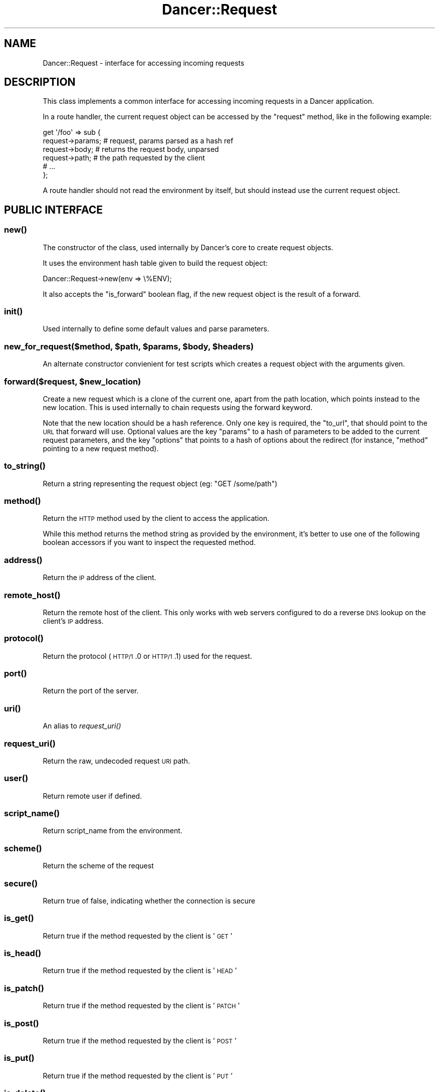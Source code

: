 .\" Automatically generated by Pod::Man 2.22 (Pod::Simple 3.07)
.\"
.\" Standard preamble:
.\" ========================================================================
.de Sp \" Vertical space (when we can't use .PP)
.if t .sp .5v
.if n .sp
..
.de Vb \" Begin verbatim text
.ft CW
.nf
.ne \\$1
..
.de Ve \" End verbatim text
.ft R
.fi
..
.\" Set up some character translations and predefined strings.  \*(-- will
.\" give an unbreakable dash, \*(PI will give pi, \*(L" will give a left
.\" double quote, and \*(R" will give a right double quote.  \*(C+ will
.\" give a nicer C++.  Capital omega is used to do unbreakable dashes and
.\" therefore won't be available.  \*(C` and \*(C' expand to `' in nroff,
.\" nothing in troff, for use with C<>.
.tr \(*W-
.ds C+ C\v'-.1v'\h'-1p'\s-2+\h'-1p'+\s0\v'.1v'\h'-1p'
.ie n \{\
.    ds -- \(*W-
.    ds PI pi
.    if (\n(.H=4u)&(1m=24u) .ds -- \(*W\h'-12u'\(*W\h'-12u'-\" diablo 10 pitch
.    if (\n(.H=4u)&(1m=20u) .ds -- \(*W\h'-12u'\(*W\h'-8u'-\"  diablo 12 pitch
.    ds L" ""
.    ds R" ""
.    ds C` ""
.    ds C' ""
'br\}
.el\{\
.    ds -- \|\(em\|
.    ds PI \(*p
.    ds L" ``
.    ds R" ''
'br\}
.\"
.\" Escape single quotes in literal strings from groff's Unicode transform.
.ie \n(.g .ds Aq \(aq
.el       .ds Aq '
.\"
.\" If the F register is turned on, we'll generate index entries on stderr for
.\" titles (.TH), headers (.SH), subsections (.SS), items (.Ip), and index
.\" entries marked with X<> in POD.  Of course, you'll have to process the
.\" output yourself in some meaningful fashion.
.ie \nF \{\
.    de IX
.    tm Index:\\$1\t\\n%\t"\\$2"
..
.    nr % 0
.    rr F
.\}
.el \{\
.    de IX
..
.\}
.\"
.\" Accent mark definitions (@(#)ms.acc 1.5 88/02/08 SMI; from UCB 4.2).
.\" Fear.  Run.  Save yourself.  No user-serviceable parts.
.    \" fudge factors for nroff and troff
.if n \{\
.    ds #H 0
.    ds #V .8m
.    ds #F .3m
.    ds #[ \f1
.    ds #] \fP
.\}
.if t \{\
.    ds #H ((1u-(\\\\n(.fu%2u))*.13m)
.    ds #V .6m
.    ds #F 0
.    ds #[ \&
.    ds #] \&
.\}
.    \" simple accents for nroff and troff
.if n \{\
.    ds ' \&
.    ds ` \&
.    ds ^ \&
.    ds , \&
.    ds ~ ~
.    ds /
.\}
.if t \{\
.    ds ' \\k:\h'-(\\n(.wu*8/10-\*(#H)'\'\h"|\\n:u"
.    ds ` \\k:\h'-(\\n(.wu*8/10-\*(#H)'\`\h'|\\n:u'
.    ds ^ \\k:\h'-(\\n(.wu*10/11-\*(#H)'^\h'|\\n:u'
.    ds , \\k:\h'-(\\n(.wu*8/10)',\h'|\\n:u'
.    ds ~ \\k:\h'-(\\n(.wu-\*(#H-.1m)'~\h'|\\n:u'
.    ds / \\k:\h'-(\\n(.wu*8/10-\*(#H)'\z\(sl\h'|\\n:u'
.\}
.    \" troff and (daisy-wheel) nroff accents
.ds : \\k:\h'-(\\n(.wu*8/10-\*(#H+.1m+\*(#F)'\v'-\*(#V'\z.\h'.2m+\*(#F'.\h'|\\n:u'\v'\*(#V'
.ds 8 \h'\*(#H'\(*b\h'-\*(#H'
.ds o \\k:\h'-(\\n(.wu+\w'\(de'u-\*(#H)/2u'\v'-.3n'\*(#[\z\(de\v'.3n'\h'|\\n:u'\*(#]
.ds d- \h'\*(#H'\(pd\h'-\w'~'u'\v'-.25m'\f2\(hy\fP\v'.25m'\h'-\*(#H'
.ds D- D\\k:\h'-\w'D'u'\v'-.11m'\z\(hy\v'.11m'\h'|\\n:u'
.ds th \*(#[\v'.3m'\s+1I\s-1\v'-.3m'\h'-(\w'I'u*2/3)'\s-1o\s+1\*(#]
.ds Th \*(#[\s+2I\s-2\h'-\w'I'u*3/5'\v'-.3m'o\v'.3m'\*(#]
.ds ae a\h'-(\w'a'u*4/10)'e
.ds Ae A\h'-(\w'A'u*4/10)'E
.    \" corrections for vroff
.if v .ds ~ \\k:\h'-(\\n(.wu*9/10-\*(#H)'\s-2\u~\d\s+2\h'|\\n:u'
.if v .ds ^ \\k:\h'-(\\n(.wu*10/11-\*(#H)'\v'-.4m'^\v'.4m'\h'|\\n:u'
.    \" for low resolution devices (crt and lpr)
.if \n(.H>23 .if \n(.V>19 \
\{\
.    ds : e
.    ds 8 ss
.    ds o a
.    ds d- d\h'-1'\(ga
.    ds D- D\h'-1'\(hy
.    ds th \o'bp'
.    ds Th \o'LP'
.    ds ae ae
.    ds Ae AE
.\}
.rm #[ #] #H #V #F C
.\" ========================================================================
.\"
.IX Title "Dancer::Request 3"
.TH Dancer::Request 3 "2012-03-31" "perl v5.10.1" "User Contributed Perl Documentation"
.\" For nroff, turn off justification.  Always turn off hyphenation; it makes
.\" way too many mistakes in technical documents.
.if n .ad l
.nh
.SH "NAME"
Dancer::Request \- interface for accessing incoming requests
.SH "DESCRIPTION"
.IX Header "DESCRIPTION"
This class implements a common interface for accessing incoming requests in
a Dancer application.
.PP
In a route handler, the current request object can be accessed by the \f(CW\*(C`request\*(C'\fR
method, like in the following example:
.PP
.Vb 6
\&    get \*(Aq/foo\*(Aq => sub {
\&        request\->params; # request, params parsed as a hash ref
\&        request\->body; # returns the request body, unparsed
\&        request\->path; # the path requested by the client
\&        # ...
\&    };
.Ve
.PP
A route handler should not read the environment by itself, but should instead
use the current request object.
.SH "PUBLIC INTERFACE"
.IX Header "PUBLIC INTERFACE"
.SS "\fInew()\fP"
.IX Subsection "new()"
The constructor of the class, used internally by Dancer's core to create request
objects.
.PP
It uses the environment hash table given to build the request object:
.PP
.Vb 1
\&    Dancer::Request\->new(env => \e%ENV);
.Ve
.PP
It also accepts the \f(CW\*(C`is_forward\*(C'\fR boolean flag, if the new request
object is the result of a forward.
.SS "\fIinit()\fP"
.IX Subsection "init()"
Used internally to define some default values and parse parameters.
.ie n .SS "new_for_request($method, $path, $params, $body, $headers)"
.el .SS "new_for_request($method, \f(CW$path\fP, \f(CW$params\fP, \f(CW$body\fP, \f(CW$headers\fP)"
.IX Subsection "new_for_request($method, $path, $params, $body, $headers)"
An alternate constructor convienient for test scripts which creates a request
object with the arguments given.
.ie n .SS "forward($request, $new_location)"
.el .SS "forward($request, \f(CW$new_location\fP)"
.IX Subsection "forward($request, $new_location)"
Create a new request which is a clone of the current one, apart
from the path location, which points instead to the new location.
This is used internally to chain requests using the forward keyword.
.PP
Note that the new location should be a hash reference. Only one key is
required, the \f(CW\*(C`to_url\*(C'\fR, that should point to the \s-1URL\s0 that forward
will use. Optional values are the key \f(CW\*(C`params\*(C'\fR to a hash of
parameters to be added to the current request parameters, and the key
\&\f(CW\*(C`options\*(C'\fR that points to a hash of options about the redirect (for
instance, \f(CW\*(C`method\*(C'\fR pointing to a new request method).
.SS "\fIto_string()\fP"
.IX Subsection "to_string()"
Return a string representing the request object (eg: \f(CW"GET /some/path"\fR)
.SS "\fImethod()\fP"
.IX Subsection "method()"
Return the \s-1HTTP\s0 method used by the client to access the application.
.PP
While this method returns the method string as provided by the environment, it's
better to use one of the following boolean accessors if you want to inspect the
requested method.
.SS "\fIaddress()\fP"
.IX Subsection "address()"
Return the \s-1IP\s0 address of the client.
.SS "\fIremote_host()\fP"
.IX Subsection "remote_host()"
Return the remote host of the client. This only works with web servers configured
to do a reverse \s-1DNS\s0 lookup on the client's \s-1IP\s0 address.
.SS "\fIprotocol()\fP"
.IX Subsection "protocol()"
Return the protocol (\s-1HTTP/1\s0.0 or \s-1HTTP/1\s0.1) used for the request.
.SS "\fIport()\fP"
.IX Subsection "port()"
Return the port of the server.
.SS "\fIuri()\fP"
.IX Subsection "uri()"
An alias to \fIrequest_uri()\fR
.SS "\fIrequest_uri()\fP"
.IX Subsection "request_uri()"
Return the raw, undecoded request \s-1URI\s0 path.
.SS "\fIuser()\fP"
.IX Subsection "user()"
Return remote user if defined.
.SS "\fIscript_name()\fP"
.IX Subsection "script_name()"
Return script_name from the environment.
.SS "\fIscheme()\fP"
.IX Subsection "scheme()"
Return the scheme of the request
.SS "\fIsecure()\fP"
.IX Subsection "secure()"
Return true of false, indicating whether the connection is secure
.SS "\fIis_get()\fP"
.IX Subsection "is_get()"
Return true if the method requested by the client is '\s-1GET\s0'
.SS "\fIis_head()\fP"
.IX Subsection "is_head()"
Return true if the method requested by the client is '\s-1HEAD\s0'
.SS "\fIis_patch()\fP"
.IX Subsection "is_patch()"
Return true if the method requested by the client is '\s-1PATCH\s0'
.SS "\fIis_post()\fP"
.IX Subsection "is_post()"
Return true if the method requested by the client is '\s-1POST\s0'
.SS "\fIis_put()\fP"
.IX Subsection "is_put()"
Return true if the method requested by the client is '\s-1PUT\s0'
.SS "\fIis_delete()\fP"
.IX Subsection "is_delete()"
Return true if the method requested by the client is '\s-1DELETE\s0'
.SS "\fIpath()\fP"
.IX Subsection "path()"
Return the path requested by the client.
.SS "\fIbase()\fP"
.IX Subsection "base()"
Returns an absolute \s-1URI\s0 for the base of the application.  Returns a \s-1URI\s0
object (which stringifies to the \s-1URL\s0, as you'd expect).
.SS "\fIuri_base()\fP"
.IX Subsection "uri_base()"
Same thing as \f(CW\*(C`base\*(C'\fR above, except it removes the last trailing slash in the
path if it is the only path.
.PP
This means that if your base is \fIhttp://myserver/\fR, \f(CW\*(C`uri_base\*(C'\fR will return
\&\fIhttp://myserver\fR (notice no trailing slash). This is considered very useful
when using templates to do the following thing:
.PP
.Vb 1
\&    <link rel="stylesheet" href="<% request.uri_base %>/css/style.css" />
.Ve
.SS "uri_for(path, params)"
.IX Subsection "uri_for(path, params)"
Constructs a \s-1URI\s0 from the base and the passed path.  If params (hashref) is
supplied, these are added to the query string of the uri.  If the base is
\&\f(CW\*(C`http://localhost:5000/foo\*(C'\fR, \f(CW\*(C`request\->uri_for(\*(Aq/bar\*(Aq, { baz => \*(Aqbaz\*(Aq })\*(C'\fR
would return \f(CW\*(C`http://localhost:5000/foo/bar?baz=baz\*(C'\fR.  Returns a \s-1URI\s0 object
(which stringifies to the \s-1URL\s0, as you'd expect).
.SS "params($source)"
.IX Subsection "params($source)"
Called in scalar context, returns a hashref of params, either from the specified
source (see below for more info on that) or merging all sources.
.PP
So, you can use, for instance:
.PP
.Vb 1
\&    my $foo = params\->{foo}
.Ve
.PP
If called in list context, returns a list of key => value pairs, so you could use:
.PP
.Vb 1
\&    my %allparams = params;
.Ve
.PP
If the incoming form data contains multiple values for the same key, they will
be returned as an arrayref.
.PP
\fIFetching only params from a given source\fR
.IX Subsection "Fetching only params from a given source"
.PP
If a required source isn't specified, a mixed hashref (or list of key value
pairs, in list context) will be returned; this will contain params from all
sources (route, query, body).
.PP
In practical terms, this means that if the param \f(CW\*(C`foo\*(C'\fR is passed both on the
querystring and in a \s-1POST\s0 body, you can only access one of them.
.PP
If you want to see only params from a given source, you can say so by passing
the \f(CW$source\fR param to \f(CW\*(C`params()\*(C'\fR:
.PP
.Vb 3
\&    my %querystring_params = params(\*(Aqquery\*(Aq);
\&    my %route_params       = params(\*(Aqroute\*(Aq);
\&    my %post_params        = params(\*(Aqbody\*(Aq);
.Ve
.PP
If source equals \f(CW\*(C`route\*(C'\fR, then only params parsed from the route pattern
are returned.
.PP
If source equals \f(CW\*(C`query\*(C'\fR, then only params parsed from the query string are
returned.
.PP
If source equals \f(CW\*(C`body\*(C'\fR, then only params sent in the request body will be
returned.
.PP
If another value is given for \f(CW$source\fR, then an exception is triggered.
.SS "Vars"
.IX Subsection "Vars"
Alias to the \f(CW\*(C`params\*(C'\fR accessor, for backward-compatibility with \f(CW\*(C`CGI\*(C'\fR interface.
.SS "request_method"
.IX Subsection "request_method"
Alias to the \f(CW\*(C`method\*(C'\fR accessor, for backward-compatibility with \f(CW\*(C`CGI\*(C'\fR interface.
.SS "input_handle"
.IX Subsection "input_handle"
Alias to the \s-1PSGI\s0 input handle (\f(CW\*(C`<request\->env\->{psgi.input}>\*(C'\fR)
.SS "\fIcontent_type()\fP"
.IX Subsection "content_type()"
Return the content type of the request.
.SS "\fIcontent_length()\fP"
.IX Subsection "content_length()"
Return the content length of the request.
.SS "header($name)"
.IX Subsection "header($name)"
Return the value of the given header, if present. If the header has multiple
values, returns an the list of values if called in list context, the first one
in scalar.
.SS "\fIbody()\fP"
.IX Subsection "body()"
Return the raw body of the request, unparsed.
.PP
If you need to access the body of the request, you have to use this accessor and
should not try to read \f(CW\*(C`psgi.input\*(C'\fR by hand. \f(CW\*(C`Dancer::Request\*(C'\fR already did it for you
and kept the raw body untouched in there.
.SS "\fIis_ajax()\fP"
.IX Subsection "is_ajax()"
Return true if the value of the header \f(CW\*(C`X\-Requested\-With\*(C'\fR is XMLHttpRequest.
.SS "\fIenv()\fP"
.IX Subsection "env()"
Return the current environment (\f(CW%ENV\fR), as a hashref.
.SS "\fIuploads()\fP"
.IX Subsection "uploads()"
Returns a reference to a hash containing uploads. Values can be either a
Dancer::Request::Upload object, or an arrayref of Dancer::Request::Upload
objects.
.PP
You should probably use the \f(CW\*(C`upload($name)\*(C'\fR accessor instead of manually accessing the
\&\f(CW\*(C`uploads\*(C'\fR hash table.
.SS "upload($name)"
.IX Subsection "upload($name)"
Context-aware accessor for uploads. It's a wrapper around an access to the hash
table provided by \f(CW\*(C`uploads()\*(C'\fR. It looks at the calling context and returns a
corresponding value.
.PP
If you have many file uploads under the same name, and call \f(CW\*(C`upload(\*(Aqname\*(Aq)\*(C'\fR in
an array context, the accesor will unroll the \s-1ARRAY\s0 ref for you:
.PP
.Vb 1
\&    my @uploads = request\->upload(\*(Aqmany_uploads\*(Aq); # OK
.Ve
.PP
Whereas with a manual access to the hash table, you'll end up with one element
in \f(CW@uploads\fR, being the \s-1ARRAY\s0 ref:
.PP
.Vb 1
\&    my @uploads = request\->uploads\->{\*(Aqmany_uploads\*(Aq}; # $uploads[0]: ARRAY(0xXXXXX)
.Ve
.PP
That is why this accessor should be used instead of a manual access to
\&\f(CW\*(C`uploads\*(C'\fR.
.SH "HTTP environment variables"
.IX Header "HTTP environment variables"
All \s-1HTTP\s0 environment variables that are in \f(CW%ENV\fR will be provided in the
Dancer::Request object through specific accessors, here are those supported:
.ie n .IP """accept""" 4
.el .IP "\f(CWaccept\fR" 4
.IX Item "accept"
.PD 0
.ie n .IP """accept_charset""" 4
.el .IP "\f(CWaccept_charset\fR" 4
.IX Item "accept_charset"
.ie n .IP """accept_encoding""" 4
.el .IP "\f(CWaccept_encoding\fR" 4
.IX Item "accept_encoding"
.ie n .IP """accept_language""" 4
.el .IP "\f(CWaccept_language\fR" 4
.IX Item "accept_language"
.ie n .IP """accept_type""" 4
.el .IP "\f(CWaccept_type\fR" 4
.IX Item "accept_type"
.ie n .IP """agent"" (alias for ""user_agent"")" 4
.el .IP "\f(CWagent\fR (alias for \f(CWuser_agent\fR)" 4
.IX Item "agent (alias for user_agent)"
.ie n .IP """connection""" 4
.el .IP "\f(CWconnection\fR" 4
.IX Item "connection"
.ie n .IP """forwarded_for_address""" 4
.el .IP "\f(CWforwarded_for_address\fR" 4
.IX Item "forwarded_for_address"
.ie n .IP """forwarded_protocol""" 4
.el .IP "\f(CWforwarded_protocol\fR" 4
.IX Item "forwarded_protocol"
.ie n .IP """forwarded_host""" 4
.el .IP "\f(CWforwarded_host\fR" 4
.IX Item "forwarded_host"
.ie n .IP """host""" 4
.el .IP "\f(CWhost\fR" 4
.IX Item "host"
.ie n .IP """keep_alive""" 4
.el .IP "\f(CWkeep_alive\fR" 4
.IX Item "keep_alive"
.ie n .IP """path_info""" 4
.el .IP "\f(CWpath_info\fR" 4
.IX Item "path_info"
.ie n .IP """referer""" 4
.el .IP "\f(CWreferer\fR" 4
.IX Item "referer"
.ie n .IP """remote_address""" 4
.el .IP "\f(CWremote_address\fR" 4
.IX Item "remote_address"
.ie n .IP """user_agent""" 4
.el .IP "\f(CWuser_agent\fR" 4
.IX Item "user_agent"
.PD
.SH "AUTHORS"
.IX Header "AUTHORS"
This module has been written by Alexis Sukrieh and was mostly
inspired by Plack::Request, written by Tatsuiko Miyagawa.
.PP
Tatsuiko Miyagawa also gave a hand for the \s-1PSGI\s0 interface.
.SH "LICENCE"
.IX Header "LICENCE"
This module is released under the same terms as Perl itself.
.SH "SEE ALSO"
.IX Header "SEE ALSO"
Dancer
